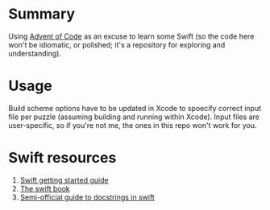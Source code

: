 * Summary

Using [[https://adventofcode.com][Advent of Code]] as an excuse to learn some
Swift (so the code here won't be idiomatic, or polished; it's a repository for
exploring and understanding).

* Usage

Build scheme options have to be updated in Xcode to spoecify correct input
file per puzzle (assuming building and running within Xcode).  Input files are
user-specific, so if you're not me, the ones in this repo won't work for you.

* Swift resources

1. [[https://swift.org/getting-started/][Swift getting started guide]]
2. [[https://docs.swift.org/swift-book/][The swift book]]
3. [[https://nshipster.com/swift-documentation/][Semi-official guide to docstrings in swift]]

